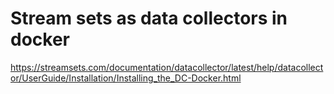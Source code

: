 * Stream sets as data collectors in docker 

https://streamsets.com/documentation/datacollector/latest/help/datacollector/UserGuide/Installation/Installing_the_DC-Docker.html
